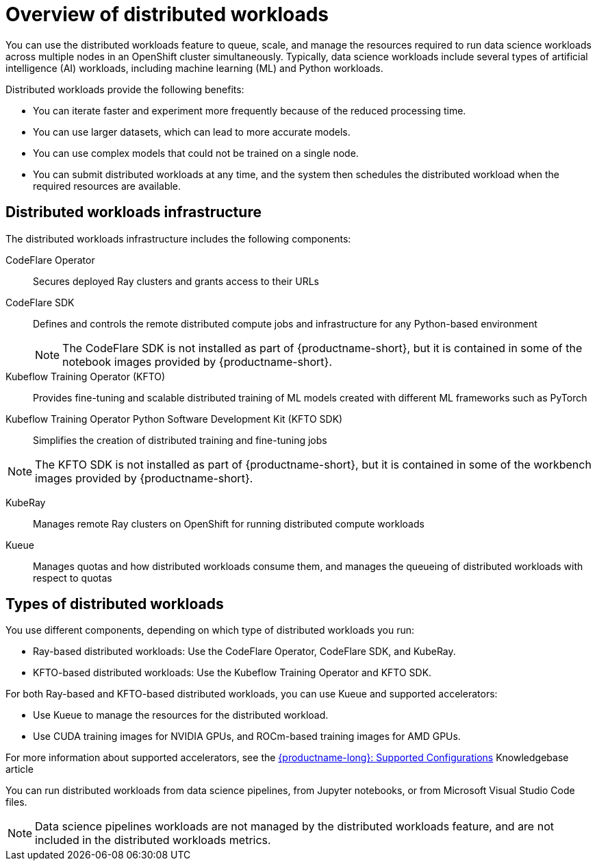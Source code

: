 :_module-type: CONCEPT

[id='overview-of-distributed-workloads_{context}']
= Overview of distributed workloads

[role='_abstract']
You can use the distributed workloads feature to queue, scale, and manage the resources required to run data science workloads across multiple nodes in an OpenShift cluster simultaneously.
Typically, data science workloads include several types of artificial intelligence (AI) workloads, including machine learning (ML) and Python workloads.

Distributed workloads provide the following benefits:

* You can iterate faster and experiment more frequently because of the reduced processing time.
* You can use larger datasets, which can lead to more accurate models.
* You can use complex models that could not be trained on a single node.
* You can submit distributed workloads at any time, and the system then schedules the distributed workload when the required resources are available.


== Distributed workloads infrastructure

The distributed workloads infrastructure includes the following components:

CodeFlare Operator::
Secures deployed Ray clusters and grants access to their URLs

CodeFlare SDK::
Defines and controls the remote distributed compute jobs and infrastructure for any Python-based environment 
+
[NOTE]
====
The CodeFlare SDK is not installed as part of {productname-short}, but it is contained in some of the notebook images provided by {productname-short}.
====

Kubeflow Training Operator (KFTO)::
Provides fine-tuning and scalable distributed training of ML models created with different ML frameworks such as PyTorch

Kubeflow Training Operator Python Software Development Kit (KFTO SDK)::
Simplifies the creation of distributed training and fine-tuning jobs
[NOTE]
====
The KFTO SDK is not installed as part of {productname-short}, but it is contained in some of the workbench images provided by {productname-short}.
====

KubeRay::
Manages remote Ray clusters on OpenShift for running distributed compute workloads

Kueue::
Manages quotas and how distributed workloads consume them, and manages the queueing of distributed workloads with respect to quotas
ifdef::self-managed[]
+
[NOTE]
====
The minimum version of {openshift-platform} that is compatible with Kueue 0.10.1 is 4.15. 
If you deploy {productname-long} 2.18 or later on {openshift-platform} 4.14 or earlier, you must disable the API Priority and Fairness configuration for the Visibility API, as described in the link:https://kubernetes.io/docs/concepts/cluster-administration/flow-control/#enabling-disabling-api-priority-and-fairness[Enabling/Disabling API Priority and Fairness] section in the Kueue _Cluster Administration_ guide.
This modification is required because the `PriorityLevelConfiguration` API is incompatible with older {openshift-platform} versions.
====
endif::[]
ifdef::cloud-service[]
+
[NOTE]
====
You must disable the API Priority and Fairness configuration for the Visibility API, as described in the link:https://kubernetes.io/docs/concepts/cluster-administration/flow-control/#enabling-disabling-api-priority-and-fairness[Enabling/Disabling API Priority and Fairness] section in the Kueue _Cluster Administration_ guide.
====
endif::[]


ifdef::upstream[]
For information about installing these components, see link:{odhdocshome}/installing-open-data-hub/#installing-the-distributed-workloads-components_install[Installing the distributed workloads components].
endif::[]

ifdef::self-managed[]
For information about installing these components, see link:{rhoaidocshome}{default-format-url}/installing_and_uninstalling_{url-productname-short}/installing-the-distributed-workloads-components_install[Installing the distributed workloads components] (for disconnected environments, see link:{rhoaidocshome}{default-format-url}/installing_and_uninstalling_{url-productname-short}_in_a_disconnected_environment/installing-the-distributed-workloads-components_install[Installing the distributed workloads components]).
endif::[]

ifdef::cloud-service[]
For information about installing these components, see link:{rhoaidocshome}{default-format-url}/installing_and_uninstalling_{url-productname-short}/installing-the-distributed-workloads-components_install[Installing the distributed workloads components].
endif::[]



== Types of distributed workloads

You use different components, depending on which type of distributed workloads you run:

* Ray-based distributed workloads: Use the CodeFlare Operator, CodeFlare SDK, and KubeRay.
* KFTO-based distributed workloads: Use the Kubeflow Training Operator and KFTO SDK.


For both Ray-based and KFTO-based distributed workloads, you can use Kueue and supported accelerators:

* Use Kueue to manage the resources for the distributed workload.
* Use CUDA training images for NVIDIA GPUs, and ROCm-based training images for AMD GPUs.

ifndef::upstream[]
For more information about supported accelerators, see the link:https://access.redhat.com/articles/rhoai-supported-configs[{productname-long}: Supported Configurations] Knowledgebase article
endif::[]


You can run distributed workloads from data science pipelines, from Jupyter notebooks, or from Microsoft Visual Studio Code files.

[NOTE]
====
Data science pipelines workloads are not managed by the distributed workloads feature, and are not included in the distributed workloads metrics.
====




////
[role="_additional-resources"]
.Additional resources
* link:https://url/[link text]
////
